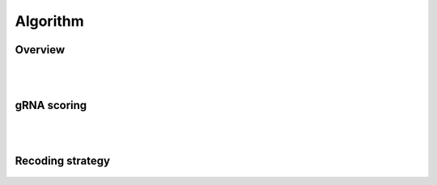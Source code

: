 Algorithm 
=========

Overview
--------
.. figure:: /_static/images/Algorithm.png
   :width: 55%
   :align: center
   :alt: Algorithm_overview
|
|
gRNA scoring
------------
.. figure:: /_static/images/gRNA.png
   :width: 100%
   :align: center
   :alt: gRNA_scoring
|
|
Recoding strategy
-----------------
.. figure:: /_static/images/recode.png
   :width: 100%
   :align: center
   :alt: Recode_stragety

   
.. autosummary::
   :toctree: generated
